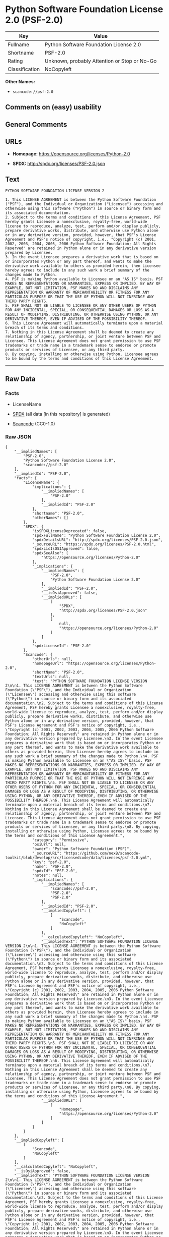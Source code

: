 * Python Software Foundation License 2.0 (PSF-2.0)
| Key            | Value                                        |
|----------------+----------------------------------------------|
| Fullname       | Python Software Foundation License 2.0       |
| Shortname      | PSF-2.0                                      |
| Rating         | Unknown, probably Attention or Stop or No-Go |
| Classification | NoCopyleft                                   |

*Other Names:*

- =scancode://psf-2.0=

** Comments on (easy) usability

** General Comments

** URLs

- *Homepage:* https://opensource.org/licenses/Python-2.0

- *SPDX:* http://spdx.org/licenses/PSF-2.0.json

** Text
#+begin_example
  PYTHON SOFTWARE FOUNDATION LICENSE VERSION 2

  1. This LICENSE AGREEMENT is between the Python Software Foundation ("PSF"), and the Individual or Organization ("Licensee") accessing and otherwise using this software ("Python") in source or binary form and its associated documentation.
  2. Subject to the terms and conditions of this License Agreement, PSF hereby grants Licensee a nonexclusive, royalty-free, world-wide license to reproduce, analyze, test, perform and/or display publicly, prepare derivative works, distribute, and otherwise use Python alone or in any derivative version, provided, however, that PSF's License Agreement and PSF's notice of copyright, i.e., "Copyright (c) 2001, 2002, 2003, 2004, 2005, 2006 Python Software Foundation; All Rights Reserved" are retained in Python alone or in any derivative version prepared by Licensee.
  3. In the event Licensee prepares a derivative work that is based on or incorporates Python or any part thereof, and wants to make the derivative work available to others as provided herein, then Licensee hereby agrees to include in any such work a brief summary of the changes made to Python.
  4. PSF is making Python available to Licensee on an "AS IS" basis. PSF MAKES NO REPRESENTATIONS OR WARRANTIES, EXPRESS OR IMPLIED. BY WAY OF EXAMPLE, BUT NOT LIMITATION, PSF MAKES NO AND DISCLAIMS ANY REPRESENTATION OR WARRANTY OF MERCHANTABILITY OR FITNESS FOR ANY PARTICULAR PURPOSE OR THAT THE USE OF PYTHON WILL NOT INFRINGE ANY THIRD PARTY RIGHTS.
  5. PSF SHALL NOT BE LIABLE TO LICENSEE OR ANY OTHER USERS OF PYTHON FOR ANY INCIDENTAL, SPECIAL, OR CONSEQUENTIAL DAMAGES OR LOSS AS A RESULT OF MODIFYING, DISTRIBUTING, OR OTHERWISE USING PYTHON, OR ANY DERIVATIVE THEREOF, EVEN IF ADVISED OF THE POSSIBILITY THEREOF.
  6. This License Agreement will automatically terminate upon a material breach of its terms and conditions.
  7. Nothing in this License Agreement shall be deemed to create any relationship of agency, partnership, or joint venture between PSF and Licensee. This License Agreement does not grant permission to use PSF trademarks or trade name in a trademark sense to endorse or promote products or services of Licensee, or any third party.
  8. By copying, installing or otherwise using Python, Licensee agrees to be bound by the terms and conditions of this License Agreement.
#+end_example

--------------

** Raw Data
*** Facts

- LicenseName

- [[https://spdx.org/licenses/PSF-2.0.html][SPDX]] (all data [in this
  repository] is generated)

- [[https://github.com/nexB/scancode-toolkit/blob/develop/src/licensedcode/data/licenses/psf-2.0.yml][Scancode]]
  (CC0-1.0)

*** Raw JSON
#+begin_example
  {
      "__impliedNames": [
          "PSF-2.0",
          "Python Software Foundation License 2.0",
          "scancode://psf-2.0"
      ],
      "__impliedId": "PSF-2.0",
      "facts": {
          "LicenseName": {
              "implications": {
                  "__impliedNames": [
                      "PSF-2.0"
                  ],
                  "__impliedId": "PSF-2.0"
              },
              "shortname": "PSF-2.0",
              "otherNames": []
          },
          "SPDX": {
              "isSPDXLicenseDeprecated": false,
              "spdxFullName": "Python Software Foundation License 2.0",
              "spdxDetailsURL": "http://spdx.org/licenses/PSF-2.0.json",
              "_sourceURL": "https://spdx.org/licenses/PSF-2.0.html",
              "spdxLicIsOSIApproved": false,
              "spdxSeeAlso": [
                  "https://opensource.org/licenses/Python-2.0"
              ],
              "_implications": {
                  "__impliedNames": [
                      "PSF-2.0",
                      "Python Software Foundation License 2.0"
                  ],
                  "__impliedId": "PSF-2.0",
                  "__isOsiApproved": false,
                  "__impliedURLs": [
                      [
                          "SPDX",
                          "http://spdx.org/licenses/PSF-2.0.json"
                      ],
                      [
                          null,
                          "https://opensource.org/licenses/Python-2.0"
                      ]
                  ]
              },
              "spdxLicenseId": "PSF-2.0"
          },
          "Scancode": {
              "otherUrls": null,
              "homepageUrl": "https://opensource.org/licenses/Python-2.0",
              "shortName": "PSF-2.0",
              "textUrls": null,
              "text": "PYTHON SOFTWARE FOUNDATION LICENSE VERSION 2\n\n1. This LICENSE AGREEMENT is between the Python Software Foundation (\"PSF\"), and the Individual or Organization (\"Licensee\") accessing and otherwise using this software (\"Python\") in source or binary form and its associated documentation.\n2. Subject to the terms and conditions of this License Agreement, PSF hereby grants Licensee a nonexclusive, royalty-free, world-wide license to reproduce, analyze, test, perform and/or display publicly, prepare derivative works, distribute, and otherwise use Python alone or in any derivative version, provided, however, that PSF's License Agreement and PSF's notice of copyright, i.e., \"Copyright (c) 2001, 2002, 2003, 2004, 2005, 2006 Python Software Foundation; All Rights Reserved\" are retained in Python alone or in any derivative version prepared by Licensee.\n3. In the event Licensee prepares a derivative work that is based on or incorporates Python or any part thereof, and wants to make the derivative work available to others as provided herein, then Licensee hereby agrees to include in any such work a brief summary of the changes made to Python.\n4. PSF is making Python available to Licensee on an \"AS IS\" basis. PSF MAKES NO REPRESENTATIONS OR WARRANTIES, EXPRESS OR IMPLIED. BY WAY OF EXAMPLE, BUT NOT LIMITATION, PSF MAKES NO AND DISCLAIMS ANY REPRESENTATION OR WARRANTY OF MERCHANTABILITY OR FITNESS FOR ANY PARTICULAR PURPOSE OR THAT THE USE OF PYTHON WILL NOT INFRINGE ANY THIRD PARTY RIGHTS.\n5. PSF SHALL NOT BE LIABLE TO LICENSEE OR ANY OTHER USERS OF PYTHON FOR ANY INCIDENTAL, SPECIAL, OR CONSEQUENTIAL DAMAGES OR LOSS AS A RESULT OF MODIFYING, DISTRIBUTING, OR OTHERWISE USING PYTHON, OR ANY DERIVATIVE THEREOF, EVEN IF ADVISED OF THE POSSIBILITY THEREOF.\n6. This License Agreement will automatically terminate upon a material breach of its terms and conditions.\n7. Nothing in this License Agreement shall be deemed to create any relationship of agency, partnership, or joint venture between PSF and Licensee. This License Agreement does not grant permission to use PSF trademarks or trade name in a trademark sense to endorse or promote products or services of Licensee, or any third party.\n8. By copying, installing or otherwise using Python, Licensee agrees to be bound by the terms and conditions of this License Agreement.",
              "category": "Permissive",
              "osiUrl": null,
              "owner": "Python Software Foundation (PSF)",
              "_sourceURL": "https://github.com/nexB/scancode-toolkit/blob/develop/src/licensedcode/data/licenses/psf-2.0.yml",
              "key": "psf-2.0",
              "name": "PSF-2.0",
              "spdxId": "PSF-2.0",
              "notes": null,
              "_implications": {
                  "__impliedNames": [
                      "scancode://psf-2.0",
                      "PSF-2.0",
                      "PSF-2.0"
                  ],
                  "__impliedId": "PSF-2.0",
                  "__impliedCopyleft": [
                      [
                          "Scancode",
                          "NoCopyleft"
                      ]
                  ],
                  "__calculatedCopyleft": "NoCopyleft",
                  "__impliedText": "PYTHON SOFTWARE FOUNDATION LICENSE VERSION 2\n\n1. This LICENSE AGREEMENT is between the Python Software Foundation (\"PSF\"), and the Individual or Organization (\"Licensee\") accessing and otherwise using this software (\"Python\") in source or binary form and its associated documentation.\n2. Subject to the terms and conditions of this License Agreement, PSF hereby grants Licensee a nonexclusive, royalty-free, world-wide license to reproduce, analyze, test, perform and/or display publicly, prepare derivative works, distribute, and otherwise use Python alone or in any derivative version, provided, however, that PSF's License Agreement and PSF's notice of copyright, i.e., \"Copyright (c) 2001, 2002, 2003, 2004, 2005, 2006 Python Software Foundation; All Rights Reserved\" are retained in Python alone or in any derivative version prepared by Licensee.\n3. In the event Licensee prepares a derivative work that is based on or incorporates Python or any part thereof, and wants to make the derivative work available to others as provided herein, then Licensee hereby agrees to include in any such work a brief summary of the changes made to Python.\n4. PSF is making Python available to Licensee on an \"AS IS\" basis. PSF MAKES NO REPRESENTATIONS OR WARRANTIES, EXPRESS OR IMPLIED. BY WAY OF EXAMPLE, BUT NOT LIMITATION, PSF MAKES NO AND DISCLAIMS ANY REPRESENTATION OR WARRANTY OF MERCHANTABILITY OR FITNESS FOR ANY PARTICULAR PURPOSE OR THAT THE USE OF PYTHON WILL NOT INFRINGE ANY THIRD PARTY RIGHTS.\n5. PSF SHALL NOT BE LIABLE TO LICENSEE OR ANY OTHER USERS OF PYTHON FOR ANY INCIDENTAL, SPECIAL, OR CONSEQUENTIAL DAMAGES OR LOSS AS A RESULT OF MODIFYING, DISTRIBUTING, OR OTHERWISE USING PYTHON, OR ANY DERIVATIVE THEREOF, EVEN IF ADVISED OF THE POSSIBILITY THEREOF.\n6. This License Agreement will automatically terminate upon a material breach of its terms and conditions.\n7. Nothing in this License Agreement shall be deemed to create any relationship of agency, partnership, or joint venture between PSF and Licensee. This License Agreement does not grant permission to use PSF trademarks or trade name in a trademark sense to endorse or promote products or services of Licensee, or any third party.\n8. By copying, installing or otherwise using Python, Licensee agrees to be bound by the terms and conditions of this License Agreement.",
                  "__impliedURLs": [
                      [
                          "Homepage",
                          "https://opensource.org/licenses/Python-2.0"
                      ]
                  ]
              }
          }
      },
      "__impliedCopyleft": [
          [
              "Scancode",
              "NoCopyleft"
          ]
      ],
      "__calculatedCopyleft": "NoCopyleft",
      "__isOsiApproved": false,
      "__impliedText": "PYTHON SOFTWARE FOUNDATION LICENSE VERSION 2\n\n1. This LICENSE AGREEMENT is between the Python Software Foundation (\"PSF\"), and the Individual or Organization (\"Licensee\") accessing and otherwise using this software (\"Python\") in source or binary form and its associated documentation.\n2. Subject to the terms and conditions of this License Agreement, PSF hereby grants Licensee a nonexclusive, royalty-free, world-wide license to reproduce, analyze, test, perform and/or display publicly, prepare derivative works, distribute, and otherwise use Python alone or in any derivative version, provided, however, that PSF's License Agreement and PSF's notice of copyright, i.e., \"Copyright (c) 2001, 2002, 2003, 2004, 2005, 2006 Python Software Foundation; All Rights Reserved\" are retained in Python alone or in any derivative version prepared by Licensee.\n3. In the event Licensee prepares a derivative work that is based on or incorporates Python or any part thereof, and wants to make the derivative work available to others as provided herein, then Licensee hereby agrees to include in any such work a brief summary of the changes made to Python.\n4. PSF is making Python available to Licensee on an \"AS IS\" basis. PSF MAKES NO REPRESENTATIONS OR WARRANTIES, EXPRESS OR IMPLIED. BY WAY OF EXAMPLE, BUT NOT LIMITATION, PSF MAKES NO AND DISCLAIMS ANY REPRESENTATION OR WARRANTY OF MERCHANTABILITY OR FITNESS FOR ANY PARTICULAR PURPOSE OR THAT THE USE OF PYTHON WILL NOT INFRINGE ANY THIRD PARTY RIGHTS.\n5. PSF SHALL NOT BE LIABLE TO LICENSEE OR ANY OTHER USERS OF PYTHON FOR ANY INCIDENTAL, SPECIAL, OR CONSEQUENTIAL DAMAGES OR LOSS AS A RESULT OF MODIFYING, DISTRIBUTING, OR OTHERWISE USING PYTHON, OR ANY DERIVATIVE THEREOF, EVEN IF ADVISED OF THE POSSIBILITY THEREOF.\n6. This License Agreement will automatically terminate upon a material breach of its terms and conditions.\n7. Nothing in this License Agreement shall be deemed to create any relationship of agency, partnership, or joint venture between PSF and Licensee. This License Agreement does not grant permission to use PSF trademarks or trade name in a trademark sense to endorse or promote products or services of Licensee, or any third party.\n8. By copying, installing or otherwise using Python, Licensee agrees to be bound by the terms and conditions of this License Agreement.",
      "__impliedURLs": [
          [
              "SPDX",
              "http://spdx.org/licenses/PSF-2.0.json"
          ],
          [
              null,
              "https://opensource.org/licenses/Python-2.0"
          ],
          [
              "Homepage",
              "https://opensource.org/licenses/Python-2.0"
          ]
      ]
  }
#+end_example

*** Dot Cluster Graph
[[../dot/PSF-2.0.svg]]
